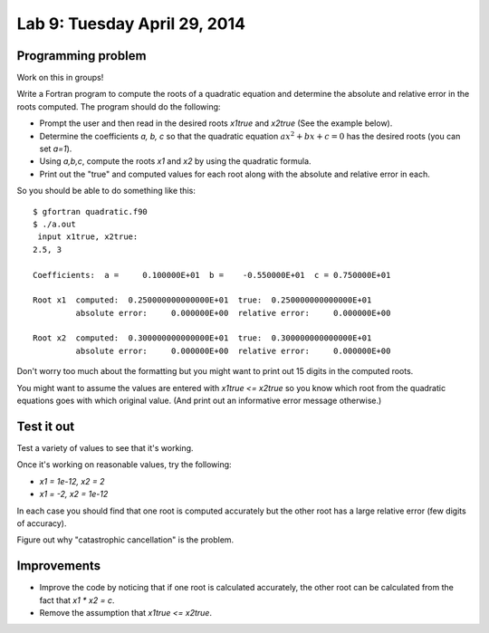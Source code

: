 

.. _lab9:

Lab 9: Tuesday April 29, 2014
=============================

Programming problem
---------------------------

Work on this in groups!

Write a Fortran program to compute the roots of a quadratic equation and
determine the absolute and relative error in the roots computed.  The
program should do the following:

* Prompt the user and then read in the desired roots `x1true` and `x2true`
  (See the example below).
* Determine the coefficients `a, b, c` so that the quadratic equation
  :math:`a x^2 + bx + c =0` has the desired roots (you can set `a=1`).
* Using `a,b,c`, compute the roots `x1` and `x2` by using the quadratic 
  formula.
* Print out the "true" and computed values for each root along with the
  absolute and relative error in each.

So you should be able to do something like this::

    $ gfortran quadratic.f90
    $ ./a.out
     input x1true, x2true: 
    2.5, 3

    Coefficients:  a =     0.100000E+01  b =    -0.550000E+01  c = 0.750000E+01

    Root x1  computed:  0.250000000000000E+01  true:  0.250000000000000E+01
             absolute error:     0.000000E+00  relative error:     0.000000E+00
      
    Root x2  computed:  0.300000000000000E+01  true:  0.300000000000000E+01
             absolute error:     0.000000E+00  relative error:     0.000000E+00

Don't worry too much about the formatting but you might want to print out 15
digits in the computed roots.

You might want to assume the values are entered with `x1true <= x2true` so
you know which root from the quadratic equations goes with which original
value. (And print out an informative error message otherwise.)

Test it out
-----------

Test a variety of values to see that it's working.  

Once it's working on reasonable values, try the following: 

* `x1 = 1e-12,  x2 = 2`  
* `x1 = -2, x2 = 1e-12`

In each case you should find that one root is computed accurately
but the other root has a large relative error (few digits of accuracy).

Figure out why "catastrophic cancellation" is the problem.

Improvements
------------

* Improve the code by noticing that if one root is calculated accurately, the
  other root can be calculated from the fact that `x1 * x2 = c`.

* Remove the assumption that `x1true <= x2true`.


